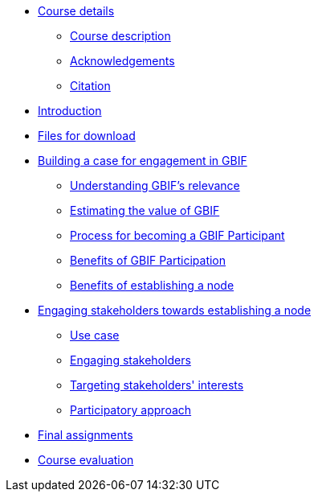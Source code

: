 // Note the "home" section navigation is not currently visible, as the pages use the "home" layout which omits it.
* xref:index.adoc[Course details]
** xref:description.adoc[Course description]
** xref:acknowledgements.adoc[Acknowledgements]
** xref:citation.adoc[Citation]
* xref:introduction.adoc[Introduction]
* xref:downloads.adoc[Files for download]
* xref:case-for-participation.adoc[Building a case for engagement in GBIF]
** xref:understanding-gbif-relevance.adoc[Understanding GBIF's relevance]
** xref:estimating-gbif-value.adoc[Estimating the value of GBIF]
** xref:participant-process.adoc[Process for becoming a GBIF Participant]
** xref:benefits-of-participation.adoc[Benefits of GBIF Participation]
** xref:benefits-of-node.adoc[Benefits of establishing a node]
* xref:establishing-a-node.adoc[Engaging stakeholders towards establishing a node]
** xref:use-case-darwinia.adoc[Use case]
** xref:engaging-stakeholders.adoc[Engaging stakeholders]
** xref:targeting-stakeholder-interests.adoc[Targeting stakeholders' interests]
** xref:participatory-approach.adoc[Participatory approach]
* xref:assignments.adoc[Final assignments]
* xref:course-evaluation.adoc[Course evaluation]
